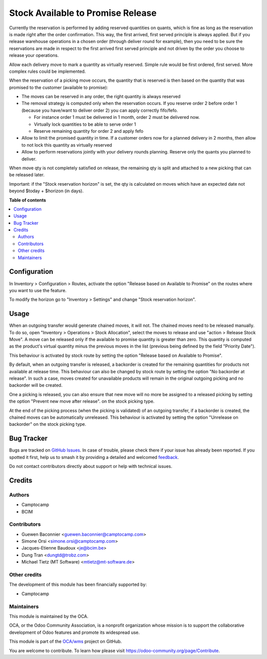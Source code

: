 ==================================
Stock Available to Promise Release
==================================

.. 
   !!!!!!!!!!!!!!!!!!!!!!!!!!!!!!!!!!!!!!!!!!!!!!!!!!!!
   !! This file is generated by oca-gen-addon-readme !!
   !! changes will be overwritten.                   !!
   !!!!!!!!!!!!!!!!!!!!!!!!!!!!!!!!!!!!!!!!!!!!!!!!!!!!
   !! source digest: sha256:8746890a2c571f40077268ad466a99a92deea17c023e9d18a49dbf383671d34c
   !!!!!!!!!!!!!!!!!!!!!!!!!!!!!!!!!!!!!!!!!!!!!!!!!!!!

.. |badge1| image:: https://img.shields.io/badge/maturity-Beta-yellow.png
    :target: https://odoo-community.org/page/development-status
    :alt: Beta
.. |badge2| image:: https://img.shields.io/badge/licence-LGPL--3-blue.png
    :target: http://www.gnu.org/licenses/lgpl-3.0-standalone.html
    :alt: License: LGPL-3
.. |badge3| image:: https://img.shields.io/badge/github-OCA%2Fwms-lightgray.png?logo=github
    :target: https://github.com/OCA/wms/tree/14.0/stock_available_to_promise_release
    :alt: OCA/wms
.. |badge4| image:: https://img.shields.io/badge/weblate-Translate%20me-F47D42.png
    :target: https://translation.odoo-community.org/projects/wms-14-0/wms-14-0-stock_available_to_promise_release
    :alt: Translate me on Weblate
.. |badge5| image:: https://img.shields.io/badge/runboat-Try%20me-875A7B.png
    :target: https://runboat.odoo-community.org/builds?repo=OCA/wms&target_branch=14.0
    :alt: Try me on Runboat

|badge1| |badge2| |badge3| |badge4| |badge5|

Currently the reservation is performed by adding reserved quantities on quants,
which is fine as long as the reservation is made right after the order
confirmation. This way, the first arrived, first served principle is always
applied. But if you release warehouse operations in a chosen order (through
deliver round for example), then you need to be sure the reservations are made
in respect to the first arrived first served principle and not driven by the
order you choose to release your operations.

Allow each delivery move to mark a quantity as virtually reserved. Simple rule
would be first ordered, first served. More complex rules could be implemented.

When the reservation of a picking move occurs, the quantity that is reserved is
then based on the quantity that was promised to the customer (available to promise):

* The moves can be reserved in any order, the right quantity is always reserved
* The removal strategy is computed only when the reservation occurs. If you
  reserve order 2 before order 1 (because you have/want to deliver order 2) you
  can apply correctly fifo/fefo.

  * For instance order 1 must be delivered in 1 month, order 2 must be delivered now.
  * Virtually lock quantities to be able to serve order 1
  * Reserve remaining quantity for order 2 and apply fefo

* Allow to limit the promised quantity in time. If a customer orders now for a
  planned delivery in 2 months, then allow to not lock this quantity as
  virtually reserved
* Allow to perform reservations jointly with your delivery rounds planning.
  Reserve only the quants you planned to deliver.

When move qty is not completely satisfied on release,
the remaining qty is split and attached to a new picking that can be released later.

Important: if the "Stock reservation horizon" is set, the qty is calculated
on moves which have an expected date not beyond $today + $horizon (in days).

**Table of contents**

.. contents::
   :local:

Configuration
=============

In Inventory > Configuration > Routes, activate the option "Release based on
Available to Promise" on the routes where you want to use the feature.

To modify the horizon go to "Inventory > Settings" and change "Stock reservation horizon".

Usage
=====

When an outgoing transfer would generate chained moves, it will not. The chained
moves need to be released manually. To do so, open "Inventory > Operations >
Stock Allocation", select the moves to release and use "action > Release
Stock Move". A move can be released only if the available to promise quantity is
greater than zero. This quantity is computed as the product's virtual quantity
minus the previous moves in the list (previous being defined by the field
"Priority Date").

This behaviour is activated by stock route by setting the option
"Release based on Available to Promise".

By default, when an outgoing transfer is released, a backorder is created for
the remaining quantities for products not available at release time. This behaviour
can also be changed by stock route by setting the option "No backorder at release".
In such a case, moves created for unavailable products will remain in the original
outgoing picking and no backorder will be created.

One a picking is released, you can also ensure that new move will no more be
assigned to a released picking by setting the option "Prevent new move after release".
on the stock picking type.

At the end of the picking process (when the picking is validated) of an outgoing
transfer, if a backorder is created, the chained moves can be automatically
unreleased. This behaviour is activated by setting the option "Unrelease on backorder"
on the stock picking type.

Bug Tracker
===========

Bugs are tracked on `GitHub Issues <https://github.com/OCA/wms/issues>`_.
In case of trouble, please check there if your issue has already been reported.
If you spotted it first, help us to smash it by providing a detailed and welcomed
`feedback <https://github.com/OCA/wms/issues/new?body=module:%20stock_available_to_promise_release%0Aversion:%2014.0%0A%0A**Steps%20to%20reproduce**%0A-%20...%0A%0A**Current%20behavior**%0A%0A**Expected%20behavior**>`_.

Do not contact contributors directly about support or help with technical issues.

Credits
=======

Authors
~~~~~~~

* Camptocamp
* BCIM

Contributors
~~~~~~~~~~~~

* Guewen Baconnier <guewen.baconnier@camptocamp.com>
* Simone Orsi <simone.orsi@camptocamp.com>
* Jacques-Etienne Baudoux <je@bcim.be>
* Dung Tran <dungtd@trobz.com>
* Michael Tietz (MT Software) <mtietz@mt-software.de>

Other credits
~~~~~~~~~~~~~

The development of this module has been financially supported by:

* Camptocamp

Maintainers
~~~~~~~~~~~

This module is maintained by the OCA.

.. image:: https://odoo-community.org/logo.png
   :alt: Odoo Community Association
   :target: https://odoo-community.org

OCA, or the Odoo Community Association, is a nonprofit organization whose
mission is to support the collaborative development of Odoo features and
promote its widespread use.

This module is part of the `OCA/wms <https://github.com/OCA/wms/tree/14.0/stock_available_to_promise_release>`_ project on GitHub.

You are welcome to contribute. To learn how please visit https://odoo-community.org/page/Contribute.
